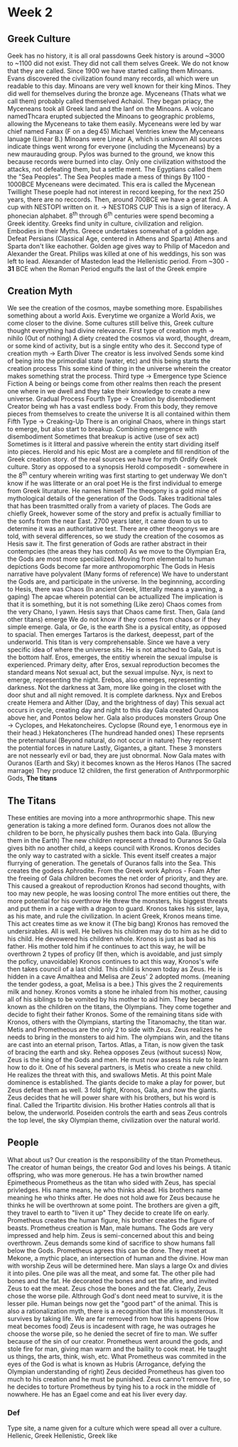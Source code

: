 * Week 2
** Greek Culture
   Geek has no history, it is all oral passdowns
   Geek history is around ~3000 to ~1100 did not exist. They did not call them selves Greek. We do not know that they are called. Since 1900 we have started calling them Minoans.
   Evans discovered the civilization found many records, all which were un readable to this day. 
   Minoans are very well known for their king Minos.
   They did well for themselves during the bronze age.
   Myceneans (Thats what we call them) probably called themselved Achaiol.
   They began priacy, the Myceneans took all Greek land and the lanf on the Minoans.
   A volcano namedThcara erupted subjected the Minoans to geographic problems, allowing the Myceneans to take them easily.
   Myceneans were led by war chief named Fanax (F on a \deg45)
   Michael Ventries knew the Myceneans lanuage (Linear B.) 
   Minoans were Linear A, which is unknown
   All sources indicate things went wrong for everyone (including the Myceneans) by a new maurauding group. 
   Pylos was burned to the ground, we know this because records were burned into clay.
   Only one civilization withstood the attacks, not defeating them, but a settle ment. The Egyptians called them the "Sea Peoples".
   The Sea Peoples made a mess of things
   By 1100 - 1000BCE Myceneans were decimated.
   This era is called the Mycenean Twillight
   These poeple had not interest in record keeping, for the next 250 years, there are no reccords.
   Then, around 700BCE we have a gerat find. A cup with NESTOPI written on it. \rightarrow NESTORS CUP
   This is a sign of literacy.
   A phonecian alphabet.
   8^th through 6^th centuries were spend becoming a Greek identity.
   Greeks find unity in culture, civilization and religion. Embodies in their Myths.
   Greece undertakes somewhat of a golden age.
   Defeat Persians (Classical Age, centered in Athens and Sparta)
   Athens and Sparta don't like eachother.
   Golden age gives way to Philip of Macedon and Alexander the Great.
   Philips was killed at one of his weddings, his son was left to lead.
   Alexander of Mastedon lead the Hellenistic period.
   From ~300 - *31* BCE when the Roman Period engulfs the last of the Greek empire

** Creation Myth
   We see the creation of the cosmos, maybe something more.
   Espabilishes something about a world Axis. 
   Everytime we organize a World Axis, we come closer to the divine. 
   Some cultures still belive this, Greek culture thought everything had divine relevance. 
   First type of creation myth \rightarrow nihilo (Out of nothing)
   A diety created the cosmos via word, thought, dream, or some kind of activity, but is a single entity who des it.
   Seccond type of creation myth \rightarrow Earth Diver
   The creator is less involved
   Sends some kind of being into the primordial state (water, etc) and this being starts the creation process
   This some kind of thing in the universe wherein the creator makes something strat the process.
   Third type \rightarrow Emergence type
   Science Fiction
   A being or beings come from other realms then reach the present one where in we dwell and they take their knowledge to create a new universe.
   Gradual Process
   Fourth Type \rightarrow Creation by disembodiement
   Creator being wh has a vast endless body.
   From this body, they remove pieces from themselves to create the universe
   It is all contained within them
   Fifth Type \rightarrow Creaking-Up
   There is an original Chaos, where in things start to emerge, but also start to breakup.
   Combining emergence with disembodiment
   Sometimes that breakup is active (use of sex act)
   Sometimes is it litteral and passive wherein the entity start dividing itself into pieces.
   Herold and his epic
   Most are a complete and fill rendition of the Greek creation story. 
   \frac{1}{2} of the real sources we have for myth
   Ordify Greek culture.
   Story as opposed to a synopsis
   Herold composedit - somewhere in the 8^th century wherein writing was first starting to get underway
   We don't know if he was litterate or an oral poet
   He is the first individual to emerge from Greek liturature.
   He names himself
   The theogony is a gold mine of mythological details of the generation of the Gods.
   Takes traditional tales that has been trasmitted orally from a variety of places.
   The Gods are chiefly Greek, however some of the story and prefix is actually fimilliar to the sonfs from the near East.
   2700 years later, it came down to us to determine it was an authoritative test.
   There are other theogonys we are told, with several differences, so we study the creation of the cosomos as Hesis saw it. 
   The first generation of Gods are rather abstract in their contempcies (the areas they has control)
   As we move to the Olympian Era, the Gods are most more speciailized.
   Moving from elemental to human depictions
   Gods become far more anthropomorphic
   The Gods in Hesis narrative have polyvalent (Many forms of reference)
   We have to understant the Gods are, and participate in the universe. 
   In the beginnning, according to Hesis, there was Chaos (In ancient Greek, litterally means a yawning, a gaping)
   The apcae wherein potential can be actuallized
   The implication is that it is something, but it is not something (Like zero)
   Chaos comes from the very Chano, I yawn.
   Hesis says that Chaos came first.
   Then, Gala (and other titans) emerge
   We do not know if they comes from chaos or if they simple emerge.
   Gala, or Ge, is the earth
   She is a pysical entity, as opposed to spacial.
   Then emerges Tartaros is the darkest, deepesst, part of the underworld.
   This titan is very comprehensable. Since we have a very specific idea of where the universe sits. He is not attached to Gala, but is the bottom half.
   Eros, emerges, the entitiy wherein the sexual impulse is experienced. 
   Primary deity, after Eros, sexual reproduction becomes the standard means
   Not sexual act, but the sexual impulse. 
   Nyx, is next to emerge, representing the night.
   Erebos, also emerges, representing darkness. 
   Not the darkness at 3am, more like going in the closet with the door shut and all night removed. It is complete darkness.
   Nyx and Erebos create Hemera and Aither (Day, and the brightness of day)
   This sexual act occurs in cycle, creating day and night to this day
   Gala created Ouranos above her, and Pontos below her. 
   Gala also produces monsters
   Group One \rightarrow Cyclopes, and Hekatoncheires.
   Cyclopse (Round eye, 1 enormous eye in their head.)
   Hekatoncheres (The hundread handed ones)
   These reprsents the preternatural (Beyond natural, do not occur in nature) They represent the potential forces in nature
   Lastly, Gigantes, a gitant. 
   These 3 monsters are not nessearly evil or bad, they are just obnormal.
   Now Gala mates with Ouranos (Earth and Sky) it becomes known as the Heros Hanos (The sacred marrage)
   They produce 12 children, the first generation of Anthrpormorphic Gods, *The titans*

** The Titans
   These entities are moving into a more anthroprmorhic shape. 
   This new generation is taking a more defined form. 
   Ouranos does not allow the children to be born, he physically pushes them back into Gala. (Burying them in the Earth)
   The new children represent a thread to Ouranos
   So Gala gives bith no another child, a keeps council with Kronos. 
   Kronos decides the only way to castrated with a sickle.
   This event itself creates a major flurrying of generation. The genetals of Ouranos falls into the Sea. 
   This creates the godess Aphrodite. 
   From the Greek work Aphros - Foam
   After the freeing of Gala children becomes the net order of priority, and they are.
   This caused a greakout of reproduction
   Kronos had second thoughts, with too may new people, he was loosing control
   The more entities out there, the more potential for his overthrow
   He threw the monsters, his biggest threats and put them in a cage with a dragon to guard. 
   Kronos takes his sister, laya, as his mate, and rule the civilization. 
   In acient Greek, Kronos means time. This act creates time as we know it (The big bang)
   Kronos has removed the undersirables. All is well.
   He belives his children may do to him as he did to his child.
   He devowered his children whole. 
   Kronos is just as bad as his father. His mother told him if he continues to act this way, he will be overthrown
   2 types of proficy (If then, which is avoidable, and just simply the poficy, unavoidable)
   Kronos continues to act this way, Kronos's wife then takes council of a last child. 
   This child is known today as Zeus. 
   He is hidden in a cave
   Amalthea and Melisa are Zeus' 2 adopted moms. (meaning the tender godess, a goat, Melisa is a bee.) This gives the 2 requirements milk and honey.
   Kronos vomits a stone he inhaled from his mother, causing all of his siblings to be vomited by his mother to aid him. They became known as the children on the titans, the Olympians.
   They come together and decide to fight their father Kronos. 
   Some of the remaining titans side with Kronos, others with the Olympians, starting the Titanomachy, the titan war.
   Metis and Prometheous are the only 2 to side with Zeus. 
   Zeus realizes he needs to bring in the monsters to aid him. 
   The olympians win, and the titans are cast into an eternal prison, Tartos.
   Atlas, a Titan, is now given the task of bracing the earth and sky. 
   Rehea opposes Zeus (without sucess)
   Now, Zeus is the king of the Gods and men. 
   He must now assess his rule to learn how to do it. 
   One of his several partners, is Metis who create a new child. He realizes the threat with this, and swallows Metis. 
   At this point Male dominence is established. 
   The giants decide to make a play for power, but Zeus defeat them as well. 
   3 fold fight, Kronos, Gala, and now the giants. 
   Zeus decides that he will power share with his brothers, but his word is final. Called the Tripartitc division. 
   His brother Haties controls all that is below, the underworld.
   Poseiden controls the earth and seas
   Zeus controls the top level, the sky
   Olympian theme, civilization over the natural world.

** People
   What about us?
   Our creation is the responsibility of the titan Prometheus. 
   The creator of human beings, the creator God and loves his beings. 
   A titanic offspring, who was more generous. 
   He has a twin browther named Epimetheous
   Prometheus as the titan who sided with Zeus, has special privledges. 
   His name means, he who thinks ahead. His brothers name meaning he who thinks after.
   He does not hold awe for Zeus because he thinks he will be overthrown at some point. 
   The brothers are given a gift, they travel to earth to "liven it up"
   They decide to create life on early.
   Prometheus creates the human figure, his brother creates the figure of beasts. 
   Prometheus creation is Man, male humans. 
   The Gods are very impressed and help him. Zeus is semi-concerned about this and being overthrown. 
   Zeus demands some kind of sacrifice to show humans fall below the Gods.
   Prometheus agrees this can be done.
   They meet at Mekone, a mythic place, an intersection of human and the divine. How man with worship Zeus will be determined here.
   Man slays a large Ox and divies it into piles. One pile was all the meat, and some fat. The other pile had bones and the fat.
   He decorated the bones and set the afire, and invited Zeus to eat the meat. Zeus chose the bones and the fat. 
   Clearly, Zeus chose the worse pile. Althrough God's dont need meat to survive, it is the lesser pile.
   Human beings now get the "good part" of the animal.
   This is also a rationalization myth, there is a recognition that life is monsterous. It survives by taking life.
   We are far removed from how this happens (How meat becomes food)
   Zeus is incadesent with rage, he was outrages he choose the worse pile, so he denied the secret of fire to man.
   We suffer because of the sin of our creator. 
   Prometheus went around the gods, and stole fire for man, giving man warm and the baility to cook meat. 
   He taught us things, the arts, think, wish, etc. 
   What Prometheus was commited in the eyes of the God is what is known as Hubris (Arrogance, defying the Olympian understanding of right)
   Zeus decided Prometheus has given too much to his creation and he must be punished. 
   Zeus canno't remove fire, so he decides to torture Prometheus by tying his to a rock in the middle of nowwhere.
   He has an Egael come and eat his liver every day. 


*** Def
   Type site, a name given for a culture which were spead all over a culture.
   Hellenic, Greek
   Hellenistic, Greek like
